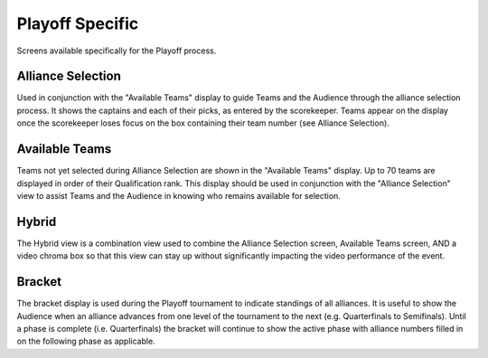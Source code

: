 Playoff Specific
================

Screens available specifically for the Playoff process.

Alliance Selection
------------------

.. image:: images/playoff-specific-0.png

.. image:: images/playoff-specific-1.png

Used in conjunction with the "Available Teams" display to guide Teams and the Audience through the alliance selection process. It shows the captains and each of their picks, as entered by the scorekeeper. Teams appear on the display once the scorekeeper loses focus on the box containing their team number (see Alliance Selection).

Available Teams
---------------

.. image:: images/playoff-specific-2.png

.. image:: images/playoff-specific-3.png

Teams not yet selected during Alliance Selection are shown in the "Available Teams" display. Up to 70 teams are displayed in order of their Qualification rank. This display should be used in conjunction with the "Alliance Selection" view to assist Teams and the Audience in knowing who remains available for selection.

Hybrid
------

.. image:: images/playoff-specific-4.png

.. image:: images/playoff-specific-5.png

The Hybrid view is a combination view used to combine the Alliance Selection screen, Available Teams screen, AND a video chroma box so that this view can stay up without significantly impacting the video performance of the event.

Bracket
-------

.. image:: images/playoff-specific-6.png

.. image:: images/playoff-specific-7.png

The bracket display is used during the Playoff tournament to indicate standings of all alliances. It is useful to show the Audience when an alliance advances from one level of the tournament to the next (e.g. Quarterfinals to Semifinals). Until a phase is complete (i.e. Quarterfinals) the bracket will continue to show the active phase with alliance numbers filled in on the following phase as applicable.

